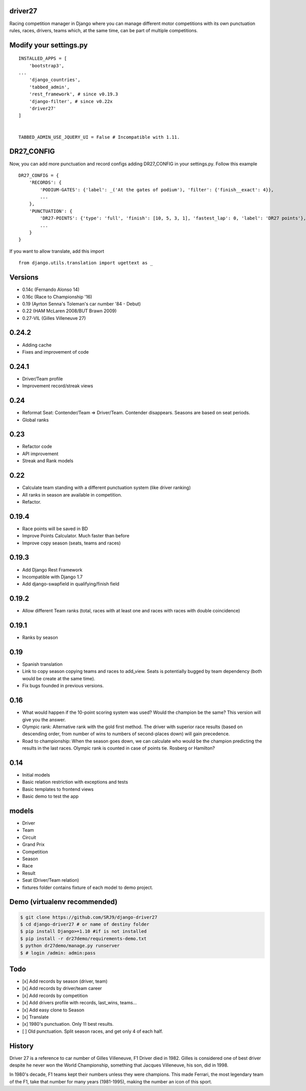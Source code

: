 |Build Status| |codecov| |Code Climate| |Requirements Status|

driver27
========

Racing competition manager in Django where you can manage different
motor competitions with its own punctuation rules, races, drivers, teams
which, at the same time, can be part of multiple competitions.

Modify your settings.py
=======================

::

    INSTALLED_APPS = [
        'bootstrap3',
    ...
        'django_countries',
        'tabbed_admin',
        'rest_framework', # since v0.19.3
        'django-filter', # since v0.22x
        'driver27'
    ]


    TABBED_ADMIN_USE_JQUERY_UI = False # Incompatible with 1.11.

DR27_CONFIG
===========
Now, you can add more punctuation and record configs adding DR27_CONFIG in your settings.py.
Follow this example
::

    DR27_CONFIG = {
        'RECORDS': {
            'PODIUM-GATES': {'label': _('At the gates of podium'), 'filter': {'finish__exact': 4}},
            ...
        },
        'PUNCTUATION': {
            'DR27-POINTS': {'type': 'full', 'finish': [10, 5, 3, 1], 'fastest_lap': 0, 'label': 'DR27 points'},
            ...
        }
    }

If you want to allow translate, add this import
::

    from django.utils.translation import ugettext as _

Versions
========

-  0.14c (Fernando Alonso 14)
-  0.16c (Race to Championship '16)
-  0.19 (Ayrton Senna's Toleman's car number '84 - Debut)
-  0.22 (HAM McLaren 2008/BUT Brawn 2009)
-  0.27-VIL (Gilles Villeneuve 27)

0.24.2
======
-  Adding cache
-  Fixes and improvement of code

0.24.1
======
-   Driver/Team profile
-   Improvement record/streak views

0.24
====
-   Reformat Seat: Contender/Team => Driver/Team. Contender disappears. Seasons are based on seat periods.
-   Global ranks

0.23
====
-   Refactor code
-   API improvement
-   Streak and Rank models

0.22
====
-  Calculate team standing with a different punctuation system (like driver ranking)
-  All ranks in season are available in competition.
-  Refactor.

0.19.4
======
-  Race points will be saved in BD
-  Improve Points Calculator. Much faster than before
-  Improve copy season (seats, teams and races)

0.19.3
======
-  Add Django Rest Framework
-  Incompatible with Django 1.7
-  Add django-swapfield in qualifying/finish field

0.19.2
======
-  Allow different Team ranks (total, races with at least one and races with races with double coincidence)

0.19.1
======
-  Ranks by season

0.19
====
-  Spanish translation
-  Link to copy season copying teams and races to add_view. Seats is potentially bugged by team dependency (both would be create at the same time).
-  Fix bugs founded in previous versions.

0.16
====

-  What would happen if the 10-point scoring system was used? Would the
   champion be the same? This version will give you the answer.
-  Olympic rank: Alternative rank with the gold first method. The driver
   with superior race results (based on descending order, from number of
   wins to numbers of second-places down) will gain precedence.
-  Road to championship: When the season goes down, we can calculate who
   would be the champion predicting the results in the last races.
   Olympic rank is counted in case of points tie. Rosberg or Hamilton?

0.14
====

-  Initial models
-  Basic relation restriction with exceptions and tests
-  Basic templates to frontend views
-  Basic demo to test the app

models
======

-  Driver
-  Team
-  Circuit
-  Grand Prix
-  Competition
-  Season
-  Race
-  Result
-  Seat (Driver/Team relation)
-  fixtures folder contains fixture of each model to demo project.

Demo (virtualenv recommended)
=============================

.. code:: bash

    $ git clone https://github.com/SRJ9/django-driver27
    $ cd django-driver27 # or name of destiny folder
    $ pip install Django>=1.10 #if is not installed
    $ pip install -r dr27demo/requirements-demo.txt
    $ python dr27demo/manage.py runserver
    $ # login /admin: admin:pass

Todo
====

-  [x] Add records by season (driver, team)
-  [x] Add records by driver/team career
-  [x] Add records by competition
-  [x] Add drivers profile with records, last\_wins, teams...
-  [x] Add easy clone to Season
-  [x] Translate
-  [x] 1980's punctuation. Only 11 best results.
-  [ ] Old punctuation. Split season races, and get only 4 of each half.

History
=======

Driver 27 is a reference to car number of Gilles Villeneuve, F1 Driver
died in 1982. Gilles is considered one of best driver despite he never
won the World Championship, something that Jacques Villeneuve, his son,
did in 1998.

In 1980's decade, F1 teams kept their numbers unless they were
champions. This made Ferrari, the most legendary team of the F1, take
that number for many years (1981-1995), making the number an icon of
this sport.

.. |Build Status| image:: https://travis-ci.org/SRJ9/django-driver27.svg?branch=develop
   :target: https://travis-ci.org/SRJ9/django-driver27
.. |codecov| image:: https://codecov.io/gh/SRJ9/django-driver27/branch/develop/graph/badge.svg
   :target: https://codecov.io/gh/SRJ9/django-driver27
.. |Code Climate| image:: https://codeclimate.com/github/SRJ9/django-driver27/badges/gpa.svg
   :target: https://codeclimate.com/github/SRJ9/django-driver27
.. |Requirements Status| image:: https://requires.io/github/SRJ9/django-driver27/requirements.svg?branch=develop
   :target: https://requires.io/github/SRJ9/django-driver27/requirements/?branch=develop
